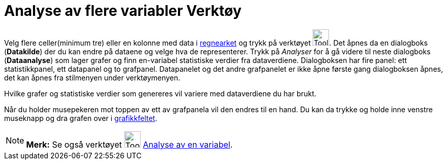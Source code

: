 = Analyse av flere variabler Verktøy
:page-en: tools/Multiple_Variable_Analysis
ifdef::env-github[:imagesdir: /nb/modules/ROOT/assets/images]

Velg flere celler(minimum tre) eller en kolonne med data i xref:/Regneark.adoc[regnearket] og trykk på verktøyet
image:Tool_Multiple_Varible_Analysis.gif[Tool Multiple Varible Analysis.gif,width=32,height=32]. Det åpnes da en
dialogboks (*Datakilde*) der du kan endre på dataene og velge hva de representerer. Trykk på _Analyser_ for å gå videre
til neste dialogboks (*Dataanalyse*) som lager grafer og finn en-variabel statistiske verdier fra dataverdiene.
Dialogboksen har fire panel: ett statistikkpanel, ett datapanel og to grafpanel. Datapanelet og det andre grafpanelet er
ikke åpne første gang dialogboksen åpnes, det kan åpnes fra stilmenyen under verktøymenyen.

Hvilke grafer og statistiske verdier som genereres vil variere med dataverdiene du har brukt.

Når du holder musepekeren mot toppen av ett av grafpanela vil den endres til en hand. Du kan da trykke og holde inne
venstre museknapp og dra grafen over i xref:/Grafikkfelt.adoc[grafikkfeltet].

[NOTE]
====

*Merk:* Se også verktøyet image:Tool_One_Variable_Analysis.gif[Tool One Variable Analysis.gif,width=32,height=32]
xref:/tools/Analyse_av_en_variabel.adoc[Analyse av en variabel].

====
